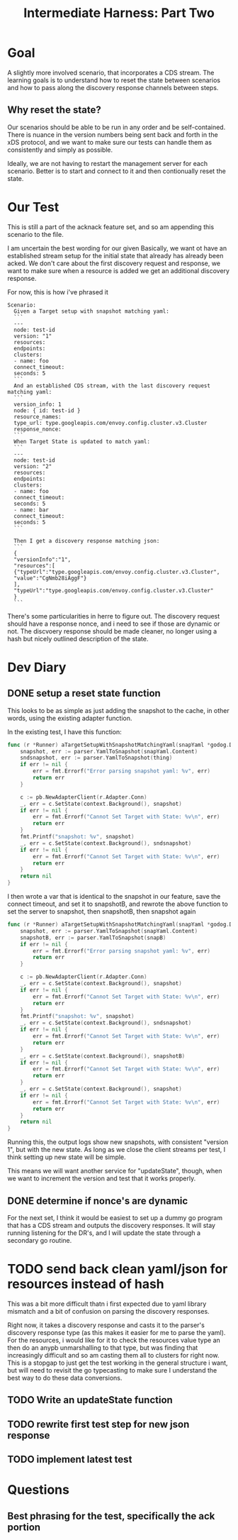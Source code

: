 #+TITLE: Intermediate Harness: Part Two

* Goal
A slightly more involved scenario, that incorporates a CDS stream. The learning
goals is to understand how to reset the state between scenarios and how to pass
along the discovery response channels between steps.
** Why reset the state?
Our scenarios should be able to be run in any order and be self-contained. There
is nuance in the version numbers being sent back and forth in the xDS protocol,
and we want to make sure our tests can handle them as consistently and simply as
possible.

Ideally, we are not having to restart the management server for each scenario.
Better is to start and connect to it and then contionually reset the state.
* Our Test
This is still a part of the acknack feature set, and so am appending this
scenario to the file.

I am uncertain the best wording for our given Basically, we want ot have an
established stream setup for the initial state that already has already been
acked. We don't care about the first discovery request and response, we want to
make sure when a resource is added we get an additional discovery response.

For now, this is how i've phrased it
#+NAME: new resourcescenario
#+begin_src feature
Scenario:
  Given a Target setup with snapshot matching yaml:
  ```
  ---
  node: test-id
  version: "1"
  resources:
  endpoints:
  clusters:
  - name: foo
  connect_timeout:
  seconds: 5
  ```
  And an established CDS stream, with the last discovery request matching yaml:
  ```
  version_info: 1
  node: { id: test-id }
  resource_names:
  type_url: type.googleapis.com/envoy.config.cluster.v3.Cluster
  response_nonce:
  ```
  When Target State is updated to match yaml:
  ```
  ---
  node: test-id
  version: "2"
  resources:
  endpoints:
  clusters:
  - name: foo
  connect_timeout:
  seconds: 5
  - name: bar
  connect_timeout:
  seconds: 5
  ```

  Then I get a discovery response matching json:
  ```
  {
  "versionInfo":"1",
  "resources":[
  {"typeUrl":"type.googleapis.com/envoy.config.cluster.v3.Cluster",
  "value":"CgNmb28iAggF"}
  ],
  "typeUrl":"type.googleapis.com/envoy.config.cluster.v3.Cluster"
  }
  ```
#+end_src

There's some particularities in herre to figure out. The discovery request
should have a response nonce, and i need to see if those are dynamic or
not. The discvoery response should be made cleaner, no longer using a hash
but nicely outlined description of the state.
* Dev Diary
** DONE setup a reset state function
This looks to be as simple as just adding the snapshot to the cache, in other words, using the existing adapter function.

In the existing test, I have this function:
#+NAME: target setup with snapshot
#+begin_src go
func (r *Runner) aTargetSetupWithSnapshotMatchingYaml(snapYaml *godog.DocString) error {
	snapshot, err := parser.YamlToSnapshot(snapYaml.Content)
	sndsnapshot, err := parser.YamlToSnapshot(thing)
	if err != nil {
		err = fmt.Errorf("Error parsing snapshot yaml: %v", err)
		return err
	}

	c := pb.NewAdapterClient(r.Adapter.Conn)
	_, err = c.SetState(context.Background(), snapshot)
	if err != nil {
		err = fmt.Errorf("Cannot Set Target with State: %v\n", err)
		return err
	}
	fmt.Printf("snapshot: %v", snapshot)
	_, err = c.SetState(context.Background(), sndsnapshot)
	if err != nil {
		err = fmt.Errorf("Cannot Set Target with State: %v\n", err)
		return err
	}
	return nil
}

#+end_src

I then wrote a var that is identical to the snapshot in our feature, save the connect timeout, and set it to snapshotB,
and rewrote the above function to set the server to snapshot, then snapshotB, then snapshot again
#+NAME: target setup with snapshot
#+begin_src go
func (r *Runner) aTargetSetupWithSnapshotMatchingYaml(snapYaml *godog.DocString) error {
	snapshot, err := parser.YamlToSnapshot(snapYaml.Content)
	snapshotB, err := parser.YamlToSnapshot(snapB)
	if err != nil {
		err = fmt.Errorf("Error parsing snapshot yaml: %v", err)
		return err
	}

	c := pb.NewAdapterClient(r.Adapter.Conn)
	_, err = c.SetState(context.Background(), snapshot)
	if err != nil {
		err = fmt.Errorf("Cannot Set Target with State: %v\n", err)
		return err
	}
	fmt.Printf("snapshot: %v", snapshot)
	_, err = c.SetState(context.Background(), sndsnapshot)
	if err != nil {
		err = fmt.Errorf("Cannot Set Target with State: %v\n", err)
		return err
	}
	_, err = c.SetState(context.Background(), snapshotB)
	if err != nil {
		err = fmt.Errorf("Cannot Set Target with State: %v\n", err)
		return err
	}
	_, err = c.SetState(context.Background(), snapshot)
	if err != nil {
		err = fmt.Errorf("Cannot Set Target with State: %v\n", err)
		return err
	}
	return nil
}

#+end_src

Running this, the output logs show new snapshots, with consistent "version 1", but with the new state.
As long as we close the client streams per test, I think setting up new state will be simple.

This means we will want another service for "updateState", though, when we want
to increment the version and test that it works properly.
** DONE determine if nonce's are dynamic
For the next set, I think it would be easiest to set up a dummy go program that has a CDS stream and outputs the discovery responses.
It will stay running listening for the DR's, and I will update the state through a secondary go routine.

* TODO send back clean yaml/json for resources instead of hash
This was a bit more difficult thatn i first expected due to yaml library
mismatch and a bit of confusion on parsing the discovery responses.

Right now, it takes a discovery response and casts it to the parser's discovery
response type (as this makes it easier for me to parse the yaml). For the
resources, i would like for it to check the resources value type an then do an
anypb unmarshalling to that type, but was finding that increasingly difficult
and so am casting them all to clusters for right now. This is a stopgap to just
get the test working in the general structure i want, but will need to revisit
the go typecasting to make sure I understand the best way to do these data
conversions.

** TODO Write an updateState function
** TODO rewrite first test step for new json response
** TODO implement latest test
* Questions
** Best phrasing for the test, specifically the ack portion
